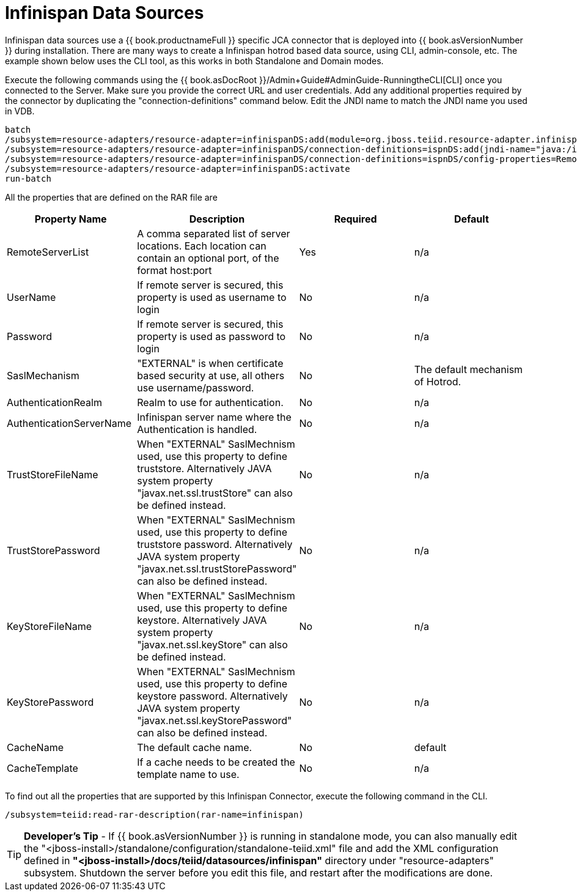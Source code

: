 
= Infinispan Data Sources

Infinispan data sources use a {{ book.productnameFull }} specific JCA connector that is deployed into {{ book.asVersionNumber }} during installation. There are many ways to create a Infinispan hotrod based data source, using CLI,
admin-console, etc. The example shown below uses the CLI tool, as this works in both Standalone and Domain modes.

Execute the following commands using the {{ book.asDocRoot }}/Admin+Guide#AdminGuide-RunningtheCLI[CLI] once you connected to the Server. Make sure you provide the correct URL and user credentials. Add any additional properties required by the connector by duplicating the "connection-definitions" command below. Edit the JNDI name to match the JNDI name you used in VDB.

[source,java]
----
batch
/subsystem=resource-adapters/resource-adapter=infinispanDS:add(module=org.jboss.teiid.resource-adapter.infinispan.hotrod)
/subsystem=resource-adapters/resource-adapter=infinispanDS/connection-definitions=ispnDS:add(jndi-name="java:/ispnDS", class-name=org.teiid.resource.adapter.infinispan.hotrod.InfinispanManagedConnectionFactory, enabled=true, use-java-context=true)
/subsystem=resource-adapters/resource-adapter=infinispanDS/connection-definitions=ispnDS/config-properties=RemoteServerList:add(value="{host}:11222")
/subsystem=resource-adapters/resource-adapter=infinispanDS:activate
run-batch
----

All the properties that are defined on the RAR file are

|===
|Property Name |Description |Required |Default

|RemoteServerList
|A comma separated list of server locations. Each location can contain an optional port, of the format host:port
|Yes
|n/a

|UserName
|If remote server is secured, this property is used as username to login
|No
|n/a

|Password
|If remote server is secured, this property is used as password to login
|No
|n/a

|SaslMechanism
|"EXTERNAL" is when certificate based security at use, all others use username/password.
|No
|The default mechanism of Hotrod.

|AuthenticationRealm
|Realm to use for authentication.
|No
|n/a

|AuthenticationServerName
|Infinispan server name where the Authentication is handled.
|No
|n/a

|TrustStoreFileName
|When "EXTERNAL" SaslMechnism used, use this property to define truststore. Alternatively JAVA system property "javax.net.ssl.trustStore" can also be defined instead.
|No
|n/a

|TrustStorePassword
|When "EXTERNAL" SaslMechnism used, use this property to define truststore password. Alternatively JAVA system property "javax.net.ssl.trustStorePassword" can also be defined instead.
|No
|n/a

|KeyStoreFileName
|When "EXTERNAL" SaslMechnism used, use this property to define keystore. Alternatively JAVA system property "javax.net.ssl.keyStore" can also be defined instead.
|No
|n/a

|KeyStorePassword
|When "EXTERNAL" SaslMechnism used, use this property to define keystore  password. Alternatively JAVA system property "javax.net.ssl.keyStorePassword" can also be defined instead.
|No
|n/a

|CacheName
|The default cache name.
|No
|default

|CacheTemplate
|If a cache needs to be created the template name to use.
|No
|n/a

|===

To find out all the properties that are supported by this Infinispan Connector, execute the following command in the CLI.

[source,java]
----
/subsystem=teiid:read-rar-description(rar-name=infinispan)
----

TIP: *Developer’s Tip* - If {{ book.asVersionNumber }} is running in standalone mode, you can also manually edit the "<jboss-install>/standalone/configuration/standalone-teiid.xml" file and add the XML configuration defined in *"<jboss-install>/docs/teiid/datasources/infinispan"* directory under "resource-adapters" subsystem. Shutdown the server before you edit this file, and restart after the modifications are done.

